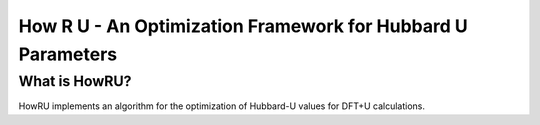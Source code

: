 ========================================================================
     How R U - An Optimization Framework for Hubbard U Parameters
========================================================================

What is HowRU?
--------------

HowRU implements an algorithm for the optimization of Hubbard-U values
for DFT+U calculations.
